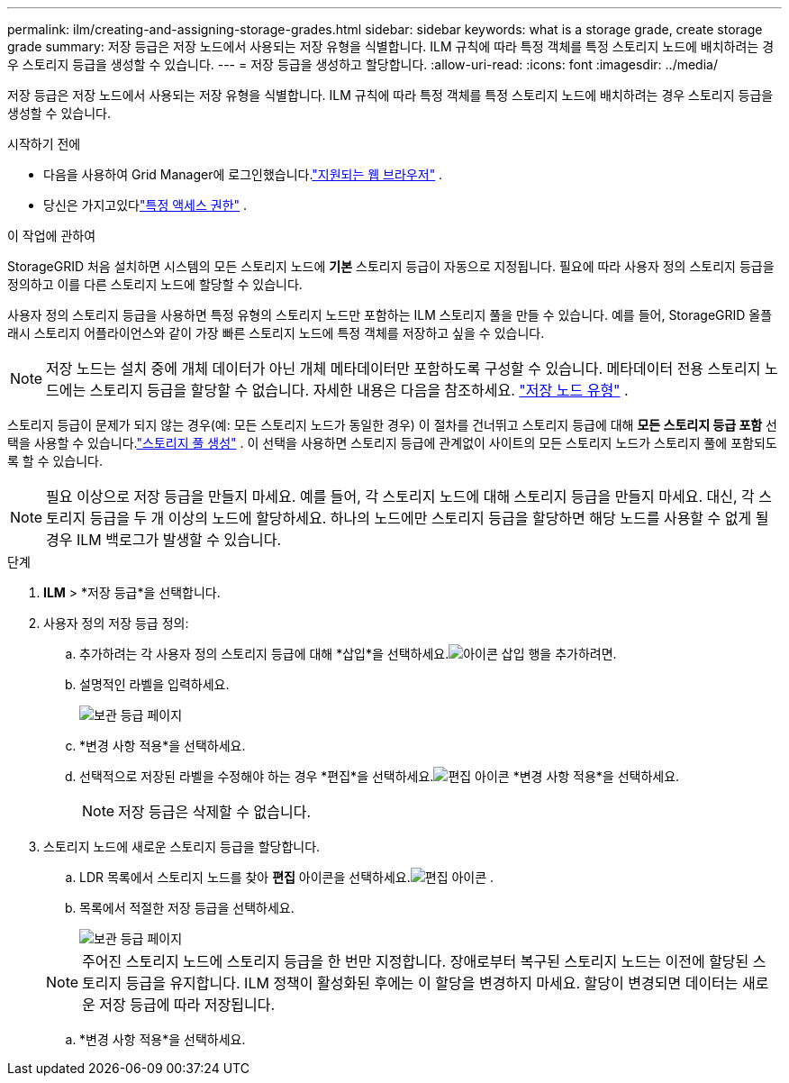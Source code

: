 ---
permalink: ilm/creating-and-assigning-storage-grades.html 
sidebar: sidebar 
keywords: what is a storage grade, create storage grade 
summary: 저장 등급은 저장 노드에서 사용되는 저장 유형을 식별합니다.  ILM 규칙에 따라 특정 객체를 특정 스토리지 노드에 배치하려는 경우 스토리지 등급을 생성할 수 있습니다. 
---
= 저장 등급을 생성하고 할당합니다.
:allow-uri-read: 
:icons: font
:imagesdir: ../media/


[role="lead"]
저장 등급은 저장 노드에서 사용되는 저장 유형을 식별합니다.  ILM 규칙에 따라 특정 객체를 특정 스토리지 노드에 배치하려는 경우 스토리지 등급을 생성할 수 있습니다.

.시작하기 전에
* 다음을 사용하여 Grid Manager에 로그인했습니다.link:../admin/web-browser-requirements.html["지원되는 웹 브라우저"] .
* 당신은 가지고있다link:../admin/admin-group-permissions.html["특정 액세스 권한"] .


.이 작업에 관하여
StorageGRID 처음 설치하면 시스템의 모든 스토리지 노드에 *기본* 스토리지 등급이 자동으로 지정됩니다.  필요에 따라 사용자 정의 스토리지 등급을 정의하고 이를 다른 스토리지 노드에 할당할 수 있습니다.

사용자 정의 스토리지 등급을 사용하면 특정 유형의 스토리지 노드만 포함하는 ILM 스토리지 풀을 만들 수 있습니다.  예를 들어, StorageGRID 올플래시 스토리지 어플라이언스와 같이 가장 빠른 스토리지 노드에 특정 객체를 저장하고 싶을 수 있습니다.


NOTE: 저장 노드는 설치 중에 개체 데이터가 아닌 개체 메타데이터만 포함하도록 구성할 수 있습니다. 메타데이터 전용 스토리지 노드에는 스토리지 등급을 할당할 수 없습니다. 자세한 내용은 다음을 참조하세요. link:../primer/what-storage-node-is.html#types-of-storage-nodes["저장 노드 유형"] .

스토리지 등급이 문제가 되지 않는 경우(예: 모든 스토리지 노드가 동일한 경우) 이 절차를 건너뛰고 스토리지 등급에 대해 *모든 스토리지 등급 포함* 선택을 사용할 수 있습니다.link:creating-storage-pool.html["스토리지 풀 생성"] .  이 선택을 사용하면 스토리지 등급에 관계없이 사이트의 모든 스토리지 노드가 스토리지 풀에 포함되도록 할 수 있습니다.


NOTE: 필요 이상으로 저장 등급을 만들지 마세요.  예를 들어, 각 스토리지 노드에 대해 스토리지 등급을 만들지 마세요.  대신, 각 스토리지 등급을 두 개 이상의 노드에 할당하세요.  하나의 노드에만 스토리지 등급을 할당하면 해당 노드를 사용할 수 없게 될 경우 ILM 백로그가 발생할 수 있습니다.

.단계
. *ILM* > *저장 등급*을 선택합니다.
. 사용자 정의 저장 등급 정의:
+
.. 추가하려는 각 사용자 정의 스토리지 등급에 대해 *삽입*을 선택하세요.image:../media/icon_nms_insert.gif["아이콘 삽입"] 행을 추가하려면.
.. 설명적인 라벨을 입력하세요.
+
image::../media/editing_storage_grades.gif[보관 등급 페이지]

.. *변경 사항 적용*을 선택하세요.
.. 선택적으로 저장된 라벨을 수정해야 하는 경우 *편집*을 선택하세요.image:../media/icon_nms_edit.gif["편집 아이콘"] *변경 사항 적용*을 선택하세요.
+

NOTE: 저장 등급은 삭제할 수 없습니다.



. 스토리지 노드에 새로운 스토리지 등급을 할당합니다.
+
.. LDR 목록에서 스토리지 노드를 찾아 *편집* 아이콘을 선택하세요.image:../media/icon_nms_edit.gif["편집 아이콘"] .
.. 목록에서 적절한 저장 등급을 선택하세요.
+
image::../media/assigning_storage_grades_to_storage_nodes.gif[보관 등급 페이지]

+

NOTE: 주어진 스토리지 노드에 스토리지 등급을 한 번만 지정합니다.  장애로부터 복구된 스토리지 노드는 이전에 할당된 스토리지 등급을 유지합니다.  ILM 정책이 활성화된 후에는 이 할당을 변경하지 마세요.  할당이 변경되면 데이터는 새로운 저장 등급에 따라 저장됩니다.

.. *변경 사항 적용*을 선택하세요.



